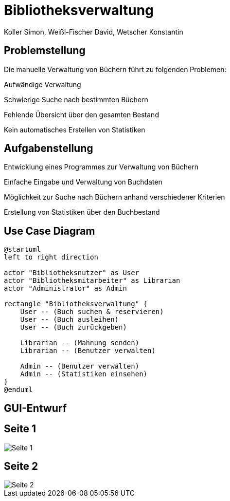= Bibliotheksverwaltung
:author: Koller Simon, Weißl-Fischer David, Wetscher Konstantin
:encoding: utf-8
:lang: de
:doctype: article
//:icons: font
:customcss: css/presentation.css
//:revealjs_customtheme: css/sky.css
//:revealjs_customtheme: css/black.css
:revealjs_width: 1408
:revealjs_height: 792
:source-highlighter: highlightjs
:revealjs_background_size: cover
//:revealjs_parallaxBackgroundImage: images/background-landscape-light-orange.jpg
//:revealjs_parallaxBackgroundSize: 4936px 2092px
//:highlightjs-theme: css/atom-one-light.css
// we want local served font-awesome fonts
:iconfont-remote!:
:iconfont-name: fonts/fontawesome/css/all
//:revealjs_parallaxBackgroundImage: background-landscape-light-orange.jpg
//:revealjs_parallaxBackgroundSize: 4936px 2092px
//ifdef::env-ide[]
//:imagesdir: ../images
//endif::[]
//ifndef::env-ide[]
//:imagesdir: /images
//endif::[]
:imagesdir: slides/images
:imagesdir: images
//:revealjs_theme: sky
//:title-slide-background-image: img.png
:title-slide-transition-speed: fast


== Problemstellung

Die manuelle Verwaltung von Büchern führt zu folgenden Problemen:

Aufwändige Verwaltung

Schwierige Suche nach bestimmten Büchern

Fehlende Übersicht über den gesamten Bestand

Kein automatisches Erstellen von Statistiken


== Aufgabenstellung

Entwicklung eines Programmes zur Verwaltung von Büchern

Einfache Eingabe und Verwaltung von Buchdaten

Möglichkeit zur Suche nach Büchern anhand verschiedener Kriterien

Erstellung von Statistiken über den Buchbestand


== Use Case Diagram
[plantuml,bibliotheksverwaltung-ucd,png]
----
@startuml
left to right direction

actor "Bibliotheksnutzer" as User
actor "Bibliotheksmitarbeiter" as Librarian
actor "Administrator" as Admin

rectangle "Bibliotheksverwaltung" {
    User -- (Buch suchen & reservieren)
    User -- (Buch ausleihen)
    User -- (Buch zurückgeben)

    Librarian -- (Mahnung senden)
    Librarian -- (Benutzer verwalten)

    Admin -- (Benutzer verwalten)
    Admin -- (Statistiken einsehen)
}
@enduml
----

[.title-slide]
== GUI-Entwurf

== Seite 1
image::Seite_1.png[align="center"]

== Seite 2
image::Seite_2.png[align="center"]
